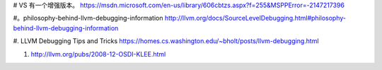 # VS 有一个增强版本。
https://msdn.microsoft.com/en-us/library/606cbtzs.aspx?f=255&MSPPError=-2147217396

#。philosophy-behind-llvm-debugging-information 
http://llvm.org/docs/SourceLevelDebugging.html#philosophy-behind-llvm-debugging-information

#. LLVM Debugging Tips and Tricks
https://homes.cs.washington.edu/~bholt/posts/llvm-debugging.html

#. http://llvm.org/pubs/2008-12-OSDI-KLEE.html

